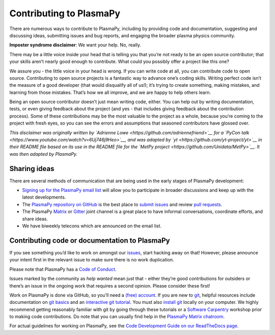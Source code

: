 Contributing to PlasmaPy
========================

There are numerous ways to contribute to PlasmaPy, including by
providing code and documentation, suggesting and discussing ideas,
submitting issues and bug reports, and engaging the broader plasma
physics community.

**Imposter syndrome disclaimer**: We want your help. No, really.

There may be a little voice inside your head that is telling you that
you’re not ready to be an open source contributor; that your skills
aren’t nearly good enough to contribute. What could you possibly offer a
project like this one?

We assure you - the little voice in your head is wrong. If you can write
code at all, you can contribute code to open source. Contributing to
open source projects is a fantastic way to advance one’s coding skills.
Writing perfect code isn’t the measure of a good developer (that would
disqualify all of us!); it’s trying to create something, making
mistakes, and learning from those mistakes. That’s how we all improve,
and we are happy to help others learn.

Being an open source contributor doesn’t just mean writing code, either.
You can help out by writing documentation, tests, or even giving
feedback about the project (and yes - that includes giving feedback
about the contribution process). Some of these contributions may be the
most valuable to the project as a whole, because you’re coming to the
project with fresh eyes, so you can see the errors and assumptions that
seasoned contributors have glossed over.

*This disclaimer was originally written by `Adrienne
Lowe <https://github.com/adriennefriend>`__ for a `PyCon
talk <https://www.youtube.com/watch?v=6Uj746j9Heo>`__, and was adapted
by `yt <https://github.com/yt-project/yt>`__ in their README file based
on its use in the README file for the `MetPy
project <https://github.com/Unidata/MetPy>`__. It was then adapted by
PlasmaPy.*

Sharing ideas
-------------

There are several methods of communication that are being used in the
early stages of PlasmaPy development:

-  `Signing up for the PlasmaPy email
   list <https://groups.google.com/forum/#!forum/plasmapy>`__ will allow
   you to participate in broader discussions and keep up with the latest
   developments.

-  The `PlasmaPy repository on
   GitHub <https://github.com/PlasmaPy/plasmapy>`__ is the best place to
   `submit issues <https://github.com/PlasmaPy/plasmapy/issues>`__ and
   review `pull
   requests <https://github.com/PlasmaPy/plasmapy/pulls>`__.

-  The PlasmaPy
   `Matrix <https://riot.im/app/#/room/#plasmapy:matrix.org>`__ or
   `Gitter <https://gitter.im/PlasmaPy/Lobby>`__ joint channel is a
   great place to have informal conversations, coordinate efforts, and
   share ideas.
-  We have biweekly telecons which are announced on the email list.

Contributing code or documentation to PlasmaPy
----------------------------------------------

If you see something you’d like to work on amongst our
`issues <https://github.com/PlasmaPy/PlasmaPy/issues>`__, start hacking
away on that! However, please announce your intent first in the relevant
issue to make sure there is no work duplication.

Please note that PlasmaPy has a `Code of
Conduct <CODE_OF_CONDUCT.md>`__.

Issues marked by the community as *help wanted* mean just that - either
they’re good contributions for outsiders or there’s an issue in the
ongoing work that requires a second opinion. Please consider these
first!

Work on PlasmaPy is done via GitHub, so you’ll need a `(free)
account <https://github.com/join?source=header-home>`__. If you are new
to `git <https://git-scm.com/>`__, helpful resources include
documentation on `git
basics <https://git-scm.com/book/en/v2/Getting-Started-Git-Basics>`__
and an `interactive git
tutorial <https://try.github.io/levels/1/challenges/1>`__. You must also
`install
git <https://git-scm.com/book/en/v2/Getting-Started-Installing-Git>`__
locally on your computer. We highly recommend getting reasonably
familiar with git by going through these tutorials or a `Software
Carpentry <https://software-carpentry.org/>`__ workshop prior to making
code contributions. Do note that you can usually find help in the
`PlasmaPy Matrix
chatroom <https://riot.im/app/#/room/#plasmapy:matrix.org>`__.

For actual guidelines for working on PlasmaPy, see the `Code Development
Guide on our ReadTheDocs
page <https://plasmapy.readthedocs.io/en/latest/development/code_guide.html>`__.

